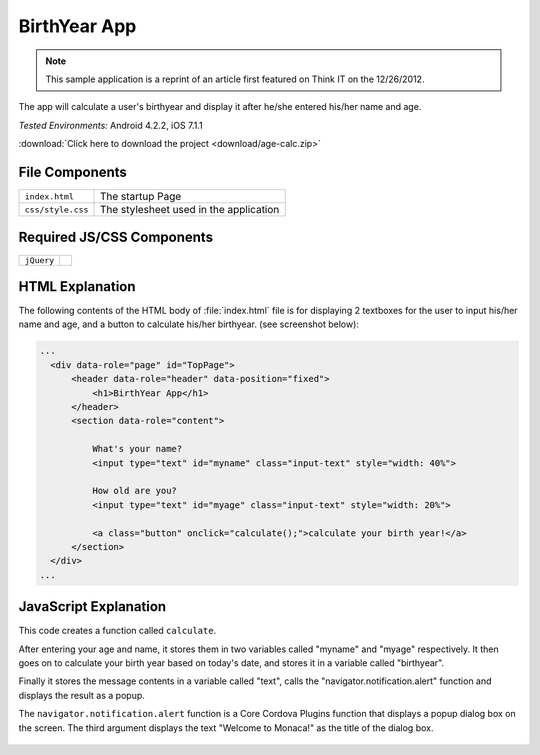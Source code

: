 .. _birth_year_calculator:

============================================
BirthYear App
============================================

.. rst-class:: right-menu


.. note:: This sample application is a reprint of an article first featured on Think I­T on the 12/26/2012. 

The app will calculate a user's birthyear and display it after he/she entered his/her name and age.


| *Tested Environments:* Android 4.2.2, iOS 7.1.1


.. raw:: html

  <div class="iframe-samples">
    <iframe src="https://monaca.github.io/project-templates/22-birth-year-app/www/index.html" style="max-width: 150%;"></iframe>
  </div>


:download:`Click here to download the project <download/age-calc.zip>`

File Components
^^^^^^^^^^^^^^^^^^^^^^^^^^^^

.. image:: images/age-calc/1.png
    :width: 210px
    :align: center

========================================= =======================================================================================================================
``index.html``                             The startup Page

``css/style.css``                          The stylesheet used in the application 
========================================= =======================================================================================================================

Required JS/CSS Components 
^^^^^^^^^^^^^^^^^^^^^^^^^^^^

============================ ============================
``jQuery``
============================ ============================


HTML Explanation
^^^^^^^^^^^^^^^^^^^^^^^^^^^^^^^^^^^^^^^^^^^^^^^^^^^^^^^^^^^^^^^^^^^^^^^^^^^^^^^

The following contents of the HTML body of :file:`index.html` file is for displaying 2 textboxes for the user to input his/her name and age, and a button to calculate his/her birthyear. (see screenshot below): 

.. code-block:: html

  ...
    <div data-role="page" id="TopPage"> 
        <header data-role="header" data-position="fixed">
            <h1>BirthYear App</h1>
        </header>
        <section data-role="content">

            What's your name?
            <input type="text" id="myname" class="input-text" style="width: 40%">
            
            How old are you?
            <input type="text" id="myage" class="input-text" style="width: 20%">

            <a class="button" onclick="calculate();">calculate your birth year!</a>
        </section> 
    </div>   
  ...

.. figure:: images/age-calc/3.png
   :width: 250px
   :align: center


JavaScript Explanation
^^^^^^^^^^^^^^^^^^^^^^^^^^^^^^^^^^^^^^^^^^^^^^^^^^^^^^^^^^^^^^^^^^^^^^^^^^^^^^^

This code creates a function called ``calculate``. 

After entering your age and name, it stores them in two variables called "myname" and "myage" respectively. It then goes on to calculate your birth year based on today's date, and stores it in a variable called "birthyear". 

Finally it stores the message contents in a variable called "text", calls the "navigator.notification.alert" function and displays the result as a popup. 

The ``navigator.notification.alert`` function  is a Core Cordova Plugins function that displays a popup dialog box on the screen. The third argument displays the text "Welcome to Monaca!" as the title of the dialog box.

.. figure:: images/age-calc/4.png
     :width: 250px
     :align: center

